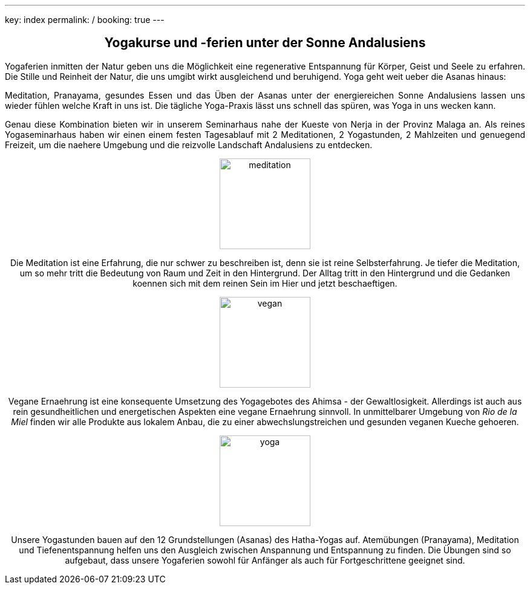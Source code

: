 ---
key: index
permalink: /
booking: true
---
++++
<div class="row" align="center">
++++
== Yogakurse und -ferien unter der Sonne Andalusiens
++++
</div>
++++
++++
<div class="row" align="justify">
++++
Yogaferien inmitten der Natur geben uns die Möglichkeit eine regenerative Entspannung für Körper, Geist und Seele zu erfahren.
Die Stille und Reinheit der Natur, die uns umgibt wirkt ausgleichend und beruhigend. Yoga geht weit ueber die Asanas
hinaus:

Meditation, Pranayama, gesundes Essen und das Üben der Asanas unter der energiereichen Sonne Andalusiens lassen uns
wieder fühlen welche Kraft in uns ist. Die tägliche Yoga-Praxis lässt uns schnell das spüren, was Yoga in uns wecken kann.

Genau diese Kombination bieten wir in unserem Seminarhaus nahe der Kueste von Nerja in der Provinz Malaga an. Als reines
Yogaseminarhaus haben wir einen einem festen Tagesablauf mit 2 Meditationen, 2 Yogastunden, 2 Mahlzeiten und genuegend Freizeit,
um die naehere Umgebung und die reizvolle Landschaft Andalusiens zu entdecken.

++++
</div>
++++

++++
<div class="row">
<div class="col-md-4" align="center">
++++
image::/images/meditation.jpg[height=150, align=center]
Die Meditation ist eine Erfahrung, die nur schwer zu beschreiben ist, denn sie ist reine Selbsterfahrung. Je tiefer die
Meditation, um so mehr tritt die Bedeutung von Raum und Zeit in den Hintergrund. Der Alltag tritt in den Hintergrund
und die Gedanken koennen sich mit dem reinen Sein im Hier und jetzt beschaeftigen.
++++
</div>
++++
++++
<div class="col-md-4" align="center">
++++
image::/images/vegan.jpg[height=150, align=center]
Vegane Ernaehrung ist eine konsequente Umsetzung des Yogagebotes des Ahimsa - der Gewaltlosigkeit. Allerdings ist auch
aus rein gesundheitlichen und energetischen Aspekten eine vegane Ernaehrung sinnvoll. In unmittelbarer Umgebung von _Rio de la Miel_
finden wir alle Produkte aus lokalem Anbau, die zu einer abwechslungstreichen und gesunden veganen Kueche gehoeren.
++++

</div>
++++

++++
<div class="col-md-4" align="center">
++++
image::/images/yoga.jpg[height=150, align=center]
Unsere Yogastunden bauen auf den 12 Grundstellungen (Asanas) des Hatha-Yogas auf. Atemübungen (Pranayama), Meditation und
Tiefenentspannung helfen uns den Ausgleich zwischen Anspannung und Entspannung zu finden. Die Übungen sind so aufgebaut,
dass unsere Yogaferien sowohl für Anfänger als auch für Fortgeschrittene geeignet sind.
++++
</div>
</div>
++++


